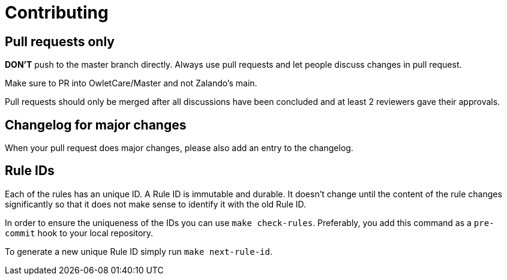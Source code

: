 = Contributing

== Pull requests only

*DON'T* push to the master branch directly. Always use pull requests and
let people discuss changes in pull request.

Make sure to PR into OwletCare/Master and not Zalando's main.

Pull requests should only be merged after all discussions have been
concluded and at least 2 reviewers gave their approvals.

== Changelog for major changes

When your pull request does major changes, please also add an entry to
the changelog.

== Rule IDs

Each of the rules has an unique ID. A Rule ID is immutable and durable. It
doesn't change until the content of the rule changes significantly so that
it does not make sense to identify it with the old Rule ID.

In order to ensure the uniqueness of the IDs you can use `make check-rules`.
Preferably, you add this command as a `pre-commit` hook to your local
repository.

To generate a new unique Rule ID simply run `make next-rule-id`.
